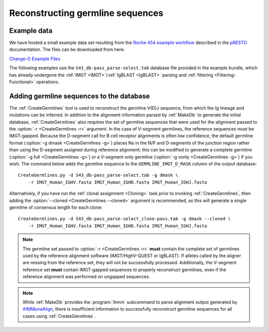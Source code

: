 .. _Germlines:

Reconstructing germline sequences
================================================================================

Example data
--------------------------------------------------------------------------------

We have hosted a small example data set resulting from the
`Roche 454 example workflow <http://presto.readthedocs.io/en/stable/workflows/Jiang2013_Workflow.html>`__
described in the `pRESTO <http://presto.readthedocs.io>`__ documentation. The files can be
downloaded from here:

`Change-O Example Files <http://clip.med.yale.edu/immcantation/examples/Changeo_Example.tar.gz>`__

The following examples use the ``S43_db-pass_parse-select.tab`` database file provided in
the example bundle, which has already undergone the :ref:`IMGT <IMGT>`/:ref:`IgBLAST <IgBLAST>`
parsing and :ref:`filtering <Filtering-Functional>` operations.

Adding germline sequences to the database
--------------------------------------------------------------------------------

The :ref:`CreateGermlines` tool is used to reconstruct the germline V(D)J sequence,
from which the Ig lineage and mutations can be inferred. In addition to the alignment
information parsed by :ref:`MakeDb` to generate the initial database, :ref:`CreateGermlines`
also requires the set of germline sequences that were used for the alignment
passed to the :option:`-r <CreateGermlines -r>` argument. In the case of V-segment germlines,
the reference sequences must be IMGT-gapped. Because the D-segment call for B cell receptor
alignments is often low confidence, the default
germline format (:option:`-g dmask <CreateGermlines -g>`) places Ns in the N/P and D-segments
of the junction region rather than using the D-segment assigned during reference alignment;
this can be modified to generate a complete germline (:option:`-g full <CreateGermlines -g>`)
or a V-segment only germline (:option:`-g vonly <CreateGermlines -g>`) if you wish.
The command below adds the germline sequence to the ``GERMLINE_IMGT_D_MASK`` column of
the output database::

    CreateGermlines.py -d S43_db-pass_parse-select.tab -g dmask \
        -r IMGT_Human_IGHV.fasta IMGT_Human_IGHD.fasta IMGT_Human_IGHJ.fasta

Alternatively, if you have run the :ref:`clonal assignment <Cloning>` task prior to invoking
:ref:`CreateGermlines`, then adding the :option:`--cloned <CreateGermlines --cloned>`
argument is recommended, as this will generate a single germline of consensus length for each clone::

    CreateGermlines.py -d S43_db-pass_parse-select_clone-pass.tab -g dmask --cloned \
        -r IMGT_Human_IGHV.fasta IMGT_Human_IGHD.fasta IMGT_Human_IGHJ.fasta

.. note::

    The germline set passed to :option:`-r <CreateGermlines -r>` **must** contain the
    complete set of germlines used by the reference alignment software
    (IMGT/HighV-QUEST or IgBLAST). If alleles called by the aligner are missing from the
    reference set, they will not be successfully processed. Additionally, the V-segment
    reference set **must** contain IMGT-gapped sequences to properly reconstruct germlines,
    even if the reference alignment was performed on ungapped sequences.

.. note::

    While :ref:`MakeDb` provides the :program:`ihmm` subcommand to parse alignment
    output generated by `iHMMuneAlign <http://cgi.cse.unsw.edu.au/~ihmmune/iHMMune>`__,
    there is insufficient information to successfully reconstruct germline sequences
    for all cases using :ref:`CreateGermlines`.

.. seealso::

    The `TIgGER <http://kleinstein.bitbucket.org/tigger>`__ R package provided tools for
    identifying novel polymorphisms and building a personalized germline database. To
    use the germline corrections provided by `TIgGER <http://kleinstein.bitbucket.org/tigger>`__
    you would replace the V-segment germline file with the one generated by
    `genotypeFasta <http://kleinstein.bitbucket.org/tigger/genotypeFasta.html>`__
    (:option:`-r IGHV_genotype.fasta IMGT_Human_IGHD.fasta IMGT_Human_IGHJ.fasta <CreateGermlines -r>`) and
    specify the genotyped V-segment column (:option:`--vf V_CALL_GENOTYPED <CreateGermlines --vf>`)::

        CreateGermlines.py -d genotyped.tab -g dmask --vf V_CALL_GENOTYPED \
            -r IGHV_genotype.fasta IMGT_Human_IGHD.fasta IMGT_Human_IGHJ.fasta
